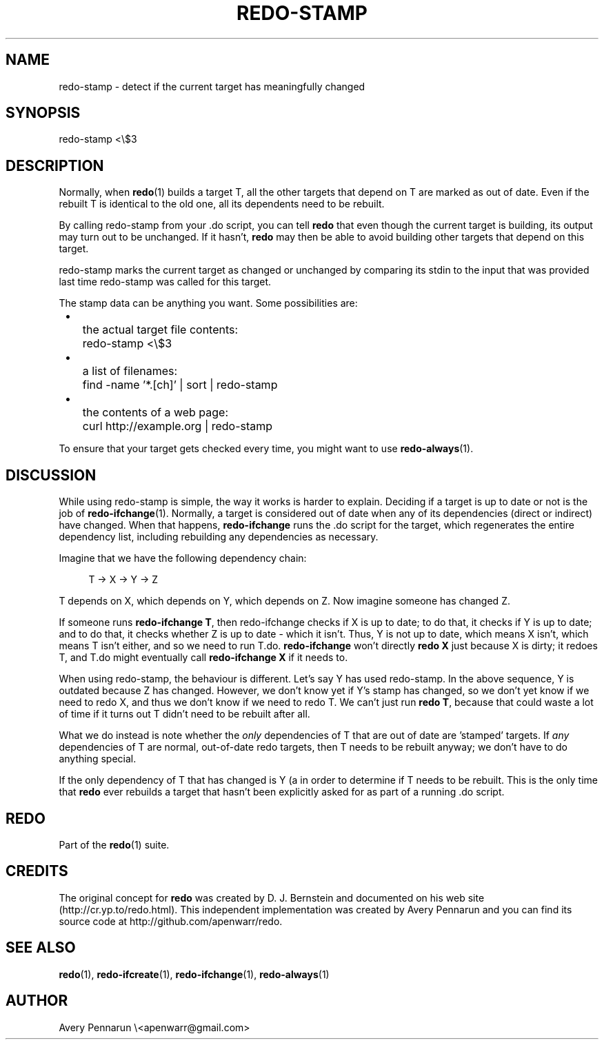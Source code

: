 .TH REDO-STAMP 1 2011-12-31 "Redo 0.10" "User Commands"
.ad l
.nh
.SH NAME
redo-stamp - detect if the current target has meaningfully changed
.SH SYNOPSIS
redo-stamp <\\$3
.SH DESCRIPTION
Normally, when \fBredo\fR(1) builds a target T, all the other
targets that depend on T are marked as out of date.  Even
if the rebuilt T is identical to the old one, all its
dependents need to be rebuilt.
.PP
By calling redo-stamp from your .do script, you can tell
\fBredo\fR that even though the current target is building, its
output may turn out to be unchanged.  If it hasn't, \fBredo\fR
may then be able to avoid building other targets that
depend on this target.
.PP
redo-stamp marks the current target as changed or unchanged
by comparing its stdin to the input that was provided last
time redo-stamp was called for this target.
.PP
The stamp data can be anything you want. Some possibilities
are:
.IP " \[bu] " 3
.IP "   " 3
the actual target file contents:
.RS +4n
.nf
.IP "   " 3
redo-stamp <\\$3
.fi
.RE
.IP " \[bu] " 3
.IP "   " 3
a list of filenames:
.RS +4n
.nf
.IP "   " 3
find -name '*.[ch]' | sort | redo-stamp
.fi
.RE
.IP " \[bu] " 3
.IP "   " 3
the contents of a web page:
.RS +4n
.nf
.IP "   " 3
curl http://example.org | redo-stamp
.fi
.RE
.PP
To ensure that your target gets checked every time, you
might want to use \fBredo-always\fR(1).
.SH DISCUSSION
While using redo-stamp is simple, the way it
works is harder to explain.  Deciding if a target is
up to date or not is the job of \fBredo-ifchange\fR(1). 
Normally, a target is considered out of date when any of its
dependencies (direct or indirect) have changed.  When that
happens, \fBredo-ifchange\fR runs the .do script for the
target, which regenerates the entire dependency list,
including rebuilding any dependencies as necessary.
.PP
Imagine that we have the following dependency chain:
.RS +4n
.nf
.PP
T -> X -> Y -> Z
.fi
.RE
.PP
T depends on X, which depends on Y, which depends
on Z.  Now imagine someone has changed Z.
.PP
If someone runs \fBredo-ifchange T\fR, then redo-ifchange
checks if X is up to date; to do that, it checks if Y
is up to date; and to do that, it checks whether Z is up to
date - which it isn't.  Thus, Y is not up to date, which
means X isn't, which means T isn't either, and so we need
to run T.do.  \fBredo-ifchange\fR won't directly \fBredo X\fR just
because X is dirty; it redoes T, and T.do might eventually
call \fBredo-ifchange X\fR if it needs to.
.PP
When using redo-stamp, the behaviour is different.  Let's
say Y has used redo-stamp.  In the above sequence, Y is
outdated because Z has changed.  However, we don't know yet
if Y's stamp has changed, so we don't yet know if we need
to redo X, and thus we don't know if we need to redo T.  We
can't just run \fBredo T\fR, because that could waste a lot of
time if it turns out T didn't need to be rebuilt after all.
.PP
What we do instead is note whether the \fIonly\fR dependencies
of T that are out of date are 'stamped' targets.  If \fIany\fR
dependencies of T are normal, out-of-date redo targets,
then T needs to be rebuilt anyway; we don't have to do
anything special.
.PP
If the only dependency of T that has changed is Y (a
'stamped' target), then we need to \fBredo Y\fR automatically
in order to determine if T needs to be rebuilt.  This is
the only time that \fBredo\fR ever rebuilds a target that
hasn't been explicitly asked for as part of a running .do
script.
.SH REDO
Part of the \fBredo\fR(1) suite.
.SH CREDITS
The original concept for \fBredo\fR was created by D. J.
Bernstein and documented on his web site
(http://cr.yp.to/redo.html).  This independent implementation
was created by Avery Pennarun and you can find its source
code at http://github.com/apenwarr/redo.
.SH "SEE ALSO"
\fBredo\fR(1), \fBredo-ifcreate\fR(1), \fBredo-ifchange\fR(1), \fBredo-always\fR(1)
.SH AUTHOR
Avery Pennarun \\<apenwarr@gmail.com>

